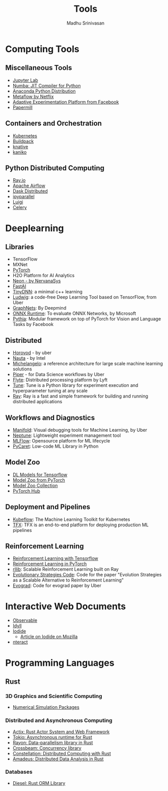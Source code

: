 #+TITLE:  Tools
#+AUTHOR: Madhu Srinivasan
#+EMAIL:  madhu.srinivasan@outlook.com

#+OPTIONS: author:t date:t email:t
#+OPTIONS: tags:nil toc:t num:nil

# #+STARTUP: content
# #+STARTUP: overview
#+STARTUP: showall
# #+STARTUP: showeverything

* Computing Tools
** Miscellaneous Tools
- [[https://jupyterlab.readthedocs.io/en/stable/][Jupyter Lab]]
- [[http://numba.pydata.org][Numba: JIT Compiler for Python]]
- [[https://www.anaconda.com/distribution/][Anaconda Python Distribution]]
- [[https://metaflow.org][Metaflow by Netflix]]
- [[https://ax.dev][Adaptive Experimentation Platform from Facebook]]
- [[https://github.com/nteract/papermill][Papermill]]
** Containers and Orchestration
- [[https://kubernetes.io][Kubernetes]]
- [[https://buildpacks.io][Buildpack]]
- [[https://knative.dev][knative]]
- [[https://github.com/GoogleContainerTools/kaniko][kaniko]]
** Python Distributed Computing
- [[https://ray.io/][Ray.io]]
- [[https://airflow.apache.org/concepts.html][Apache Airflow]]
- [[https://dask.pydata.org/en/latest/scheduling.html][Dask Distributed]]
- [[https://ipyparallel.readthedocs.io/en/latest/index.html][ipyparallel]]
- [[https://luigi.readthedocs.io/en/latest/][Luigi]]
- [[http://www.celeryproject.org][Celery]]

* Deeplearning
** Libraries
- TensorFlow
- MXNet
- [[http://pytorch.org][PyTorch]]
- H2O Platform for AI Analytics
- [[http://neon.nervanasys.com/docs/latest/index.html][Neon - by NervanaSys]]
- [[https://github.com/fastai/fastai][FastAI]]
- [[http://tiny-dnn.readthedocs.io/en/latest/][TinyDNN]]: a minimal c++ learning
- [[https://uber.github.io/ludwig/][Ludwig]]: a code-free Deep Learning Tool based on TensorFlow, from Uber
- [[https://github.com/deepmind/graph_nets][GraphNets]]: By Deepmind
- [[https://github.com/microsoft/onnxruntime][ONNX Runtime]]: To evaluate ONNX Networks, by Microsoft
- [[https://learnpythia.readthedocs.io/en/latest/#][Pythia]]:  Modular framework on top of PyTorch for Vision and Language Tasks by Facebook
** Distributed
- [[https://github.com/horovod/horovod][Horovod]] - by uber
- [[https://github.com/intelAI/Nauta][Nauta]] - by Intel
- [[https://eng.uber.com/michelangelo/][Michelangelo]]: a reference architecture for large scale machine learning solutions
- [[https://eng.uber.com/managing-data-workflows-at-scale/][Piper]] - for Data Science workflows by Uber
- [[https://flyte.org/][Flyte]]: Distributed processing platform  by Lyft
- [[https://ray.readthedocs.io/en/latest/tune.html][Tune]]: Tune is a Python library for experiment execution and hyperparameter tuning at any scale
- [[https://docs.ray.io/en/latest/][Ray]]: Ray is a fast and simple framework for building and running distributed applications
** Workflows and Diagnostics
- [[https://eng.uber.com/manifold/][Manifold]]: Visual debugging tools for Machine Learning, by Uber
- [[https://neptune.ai][Neptune]]: Lightweight experiment management tool
- [[https://mlflow.org][MLFlow]]: Opensource platform for ML lifecycle
- [[https://pycaret.org][PyCaret]]: Low-code ML Library in Python
** Model Zoo
- [[https://github.com/tensorflow/tensor2tensor][DL Models for Tensorflow]]
- [[https://pytorch.org/docs/stable/torchvision/models.html#id4][Model Zoo from PyTorch]]
- [[https://modelzoo.co/][Model Zoo Collection]]
- [[https://pytorch.org/hub][PyTorch Hub]]
** Deployment and Pipelines
- [[https://www.kubeflow.org][Kubeflow]]: The Machine Learning Toolkit for Kubernetes
- [[https://www.tensorflow.org/tfx][TFX]]: TFX is an end-to-end platform for deploying production ML pipelines
** Reinforcement Learning
- [[https://github.com/deepmind/trfl][Reinforcement Learning with Tensorflow]]
- [[https://rlpyt.readthedocs.io/en/latest/][Reinforcement Learning in PyTorch]]
- [[https://ray.readthedocs.io/en/latest/rllib.html][rllib]]: Scalable Reinforcement Learning built on Ray
- [[https://github.com/openai/evolution-strategies-starter][Evolutionary Strategies Code]]: Code for the paper "Evolution Strategies as a Scalable Alternative to Reinforcement Learning"
- [[https://github.com/uber-research/EvoGrad][Evograd]]: Code for evograd paper by Uber

* Interactive Web Documents
- [[https://beta.observablehq.com][Observable]]
- [[https://idyll-lang.org][Idyll]]
- [[https://alpha.iodide.io][Iodide]]
  - [[https://hacks.mozilla.org/2019/03/iodide-an-experimental-tool-for-scientific-communicatiodide-for-scientific-communication-exploration-on-the-web/ ][Article on Iodide on Mozilla]]
- [[https://nteract.io][nteract]]

* Programming Languages
** Rust
*** 3D Graphics and Scientific Computing
- [[https://www.rustsim.org][Numerical Simulation Packages]]
*** Distributed and Asynchronous Computing
- [[https://actix.rs][Actix: Rust Actor System and Web Framework]]
- [[https://tokio.rs][Tokio: Asynchronous runtime for Rust]]
- [[https://github.com/rayon-rs/rayon][Rayon: Data-parallelism library in Rust]]
- [[https://github.com/crossbeam-rs/crossbeam][Crossbeam: Concurrency library]]
- [[https://github.com/constellation-rs/constellation][Constellation: Distributed Computing with Rust]]
- [[https://github.com/constellation-rs/amadeus][Amadeus: Distributed Data Analysis in Rust]]
*** Databases
- [[http://diesel.rs][Diesel: Rust ORM Library]]
